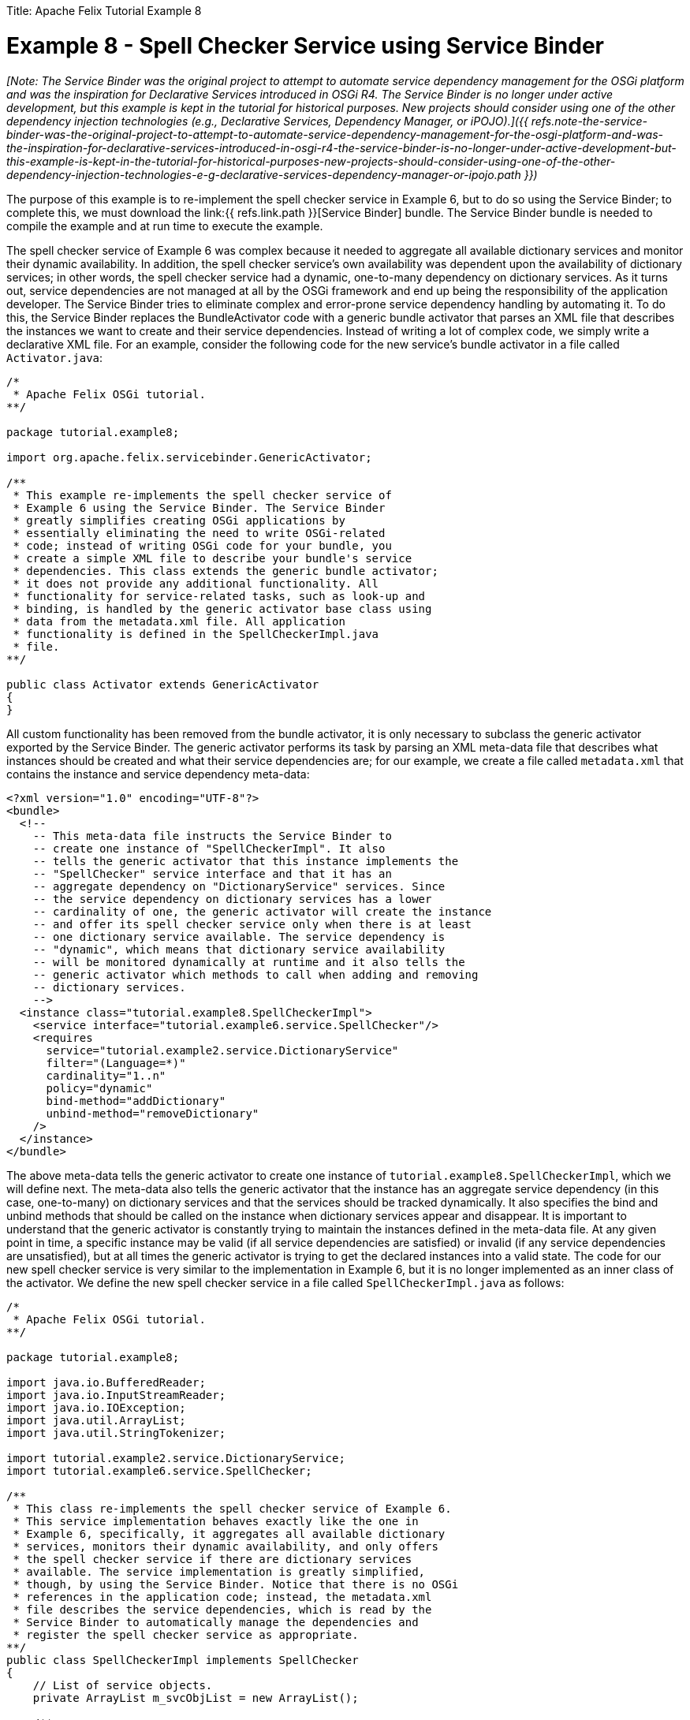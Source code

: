 :doctype: book

Title: Apache Felix Tutorial Example 8

= Example 8 - Spell Checker Service using Service Binder

_[Note: The Service Binder was the original project to attempt to automate service dependency management for the OSGi platform and was the inspiration for Declarative Services introduced in OSGi R4.
The Service Binder is no longer under active development, but this example is kept in the tutorial for historical purposes.
New projects should consider using one of the other dependency injection technologies (e.g., Declarative Services, Dependency Manager, or iPOJO).]({{ refs.note-the-service-binder-was-the-original-project-to-attempt-to-automate-service-dependency-management-for-the-osgi-platform-and-was-the-inspiration-for-declarative-services-introduced-in-osgi-r4-the-service-binder-is-no-longer-under-active-development-but-this-example-is-kept-in-the-tutorial-for-historical-purposes-new-projects-should-consider-using-one-of-the-other-dependency-injection-technologies-e-g-declarative-services-dependency-manager-or-ipojo.path }})_

The purpose of this example is to re-implement the spell checker service in Example 6, but to do so using the Service Binder;
to complete this, we must download the link:{{ refs.link.path }}[Service Binder] bundle.
The Service Binder bundle is needed to compile the example and at run time to execute the example.

The spell checker service of Example 6 was complex because it needed to aggregate all available dictionary services and monitor their dynamic availability.
In addition, the spell checker service's own availability was dependent upon the availability of dictionary services;
in other words, the spell checker service had a dynamic, one-to-many dependency on dictionary services.
As it turns out, service dependencies are not managed at all by the OSGi framework and end up being the responsibility of the application developer.
The Service Binder tries to eliminate complex and error-prone service dependency handling by automating it.
To do this, the Service Binder replaces the BundleActivator code with a generic bundle activator that parses an XML file that describes the instances we want to create and their service dependencies.
Instead of writing a lot of complex code, we simply write a declarative XML file.
For an example, consider the following code for the new service's bundle activator in a file called `Activator.java`:

....
/*
 * Apache Felix OSGi tutorial.
**/

package tutorial.example8;

import org.apache.felix.servicebinder.GenericActivator;

/**
 * This example re-implements the spell checker service of
 * Example 6 using the Service Binder. The Service Binder
 * greatly simplifies creating OSGi applications by
 * essentially eliminating the need to write OSGi-related
 * code; instead of writing OSGi code for your bundle, you
 * create a simple XML file to describe your bundle's service
 * dependencies. This class extends the generic bundle activator;
 * it does not provide any additional functionality. All
 * functionality for service-related tasks, such as look-up and
 * binding, is handled by the generic activator base class using
 * data from the metadata.xml file. All application
 * functionality is defined in the SpellCheckerImpl.java
 * file.
**/

public class Activator extends GenericActivator
{
}
....

All custom functionality has been removed from the bundle activator, it is only necessary to subclass the generic activator exported by the Service Binder.
The generic activator performs its task by parsing an XML meta-data file that describes what instances should be created and what their service dependencies are;
for our example, we create a file called `metadata.xml` that contains the instance and service dependency meta-data:

 <?xml version="1.0" encoding="UTF-8"?>
 <bundle>
   <!--
     -- This meta-data file instructs the Service Binder to
     -- create one instance of "SpellCheckerImpl". It also
     -- tells the generic activator that this instance implements the
     -- "SpellChecker" service interface and that it has an
     -- aggregate dependency on "DictionaryService" services. Since
     -- the service dependency on dictionary services has a lower
     -- cardinality of one, the generic activator will create the instance
     -- and offer its spell checker service only when there is at least
     -- one dictionary service available. The service dependency is
     -- "dynamic", which means that dictionary service availability
     -- will be monitored dynamically at runtime and it also tells the
     -- generic activator which methods to call when adding and removing
     -- dictionary services.
     -->
   <instance class="tutorial.example8.SpellCheckerImpl">
     <service interface="tutorial.example6.service.SpellChecker"/>
     <requires
       service="tutorial.example2.service.DictionaryService"
       filter="(Language=*)"
       cardinality="1..n"
       policy="dynamic"
       bind-method="addDictionary"
       unbind-method="removeDictionary"
     />
   </instance>
 </bundle>

The above meta-data tells the generic activator to create one instance of `tutorial.example8.SpellCheckerImpl`, which we will define next.
The meta-data also tells the generic activator that the instance has an aggregate service dependency (in this case, one-to-many) on dictionary services and that the services should be tracked dynamically.
It also specifies the bind and unbind methods that should be called on the instance when dictionary services appear and disappear.
It is important to understand that the generic activator is constantly trying to maintain the instances defined in the meta-data file.
At any given point in time, a specific instance may be valid (if all service dependencies are satisfied) or invalid (if any service dependencies are unsatisfied), but at all times the generic activator is trying to get the declared instances into a valid state.
The code for our new spell checker service is very similar to the implementation in Example 6, but it is no longer implemented as an inner class of the activator.
We define the new spell checker service in a file called `SpellCheckerImpl.java` as follows:

....
/*
 * Apache Felix OSGi tutorial.
**/

package tutorial.example8;

import java.io.BufferedReader;
import java.io.InputStreamReader;
import java.io.IOException;
import java.util.ArrayList;
import java.util.StringTokenizer;

import tutorial.example2.service.DictionaryService;
import tutorial.example6.service.SpellChecker;

/**
 * This class re-implements the spell checker service of Example 6.
 * This service implementation behaves exactly like the one in
 * Example 6, specifically, it aggregates all available dictionary
 * services, monitors their dynamic availability, and only offers
 * the spell checker service if there are dictionary services
 * available. The service implementation is greatly simplified,
 * though, by using the Service Binder. Notice that there is no OSGi
 * references in the application code; instead, the metadata.xml
 * file describes the service dependencies, which is read by the
 * Service Binder to automatically manage the dependencies and
 * register the spell checker service as appropriate.
**/
public class SpellCheckerImpl implements SpellChecker
{
    // List of service objects.
    private ArrayList m_svcObjList = new ArrayList();

    /**
     * This method is used by the Service Binder to add
     * new dictionaries to the spell checker service.
     * @param dictionary the dictionary to add to the spell
     *                   checker service.
    **/
    public void addDictionary(DictionaryService dictionary)
    {
        // Lock list and add service object.
        synchronized (m_svcObjList)
        {
            m_svcObjList.add(dictionary);
        }
    }

    /**
     * This method is used by the Service Binder to remove
     * dictionaries from the spell checker service.
     * @param dictionary the dictionary to remove from the spell
     *                   checker service.
    **/
    public void removeDictionary(DictionaryService dictionary)
    {
        // Lock list and remove service object.
        synchronized (m_svcObjList)
        {
            m_svcObjList.remove(dictionary);
        }
    }

    /**
     * Checks a given passage for spelling errors. A passage is any
     * number of words separated by a space and any of the following
     * punctuation marks: comma (,), period (.), exclamation mark (!),
     * question mark (?), semi-colon (;), and colon(:).
     * @param passage the passage to spell check.
     * @return An array of misspelled words or null if no
     *         words are misspelled.
    **/
    public String[] check(String passage)
    {
        // No misspelled words for an empty string.
        if ((passage == null) || (passage.length() == 0))
        {
            return null;
        }

        ArrayList errorList = new ArrayList();

        // Tokenize the passage using spaces and punctionation.
        StringTokenizer st = new StringTokenizer(passage, " ,.!?;:");

        // Lock the service list.
        synchronized (m_svcObjList)
        {
            // Loop through each word in the passage.
            while (st.hasMoreTokens())
            {
                String word = st.nextToken();

                boolean correct = false;

                // Check each available dictionary for the current word.
                for (int i = 0; (!correct) && (i < m_svcObjList.size()); i++)
                {
                    DictionaryService dictionary =
                        (DictionaryService) m_svcObjList.get(i);

                    if (dictionary.checkWord(word))
                    {
                        correct = true;
                    }
                }

                // If the word is not correct, then add it
                // to the incorrect word list.
                if (!correct)
                {
                    errorList.add(word);
                }
            }
        }

        // Return null if no words are incorrect.
        if (errorList.size() == 0)
        {
            return null;
        }

        // Return the array of incorrect words.
        return (String[]) errorList.toArray(new String[errorList.size()]);
    }
}
....

Notice how much simpler this service implementation is when compared to the same service implemented in Example 6.
There are no references to OSGi interfaces in our application code and all tricky and complex code dealing with monitoring of services is handled for us.
We must still create a `manifest.mf` file that contains the meta-data for the bundle;
the manifest file is as follows:

 Bundle-Activator: tutorial.example8.Activator
 Import-Package: tutorial.example2.service, tutorial.example6.service,
  org.apache.felix.servicebinder
 Bundle-Name: Service Binder Spell checker service
 Bundle-Description: A bundle that implements a simple spell checker service
 Bundle-Vendor: Apache Felix
 Bundle-Version: 1.0.0
 Metadata-Location: tutorial/example8/metadata.xml

We specify which class is used to activate the bundle via the `Bundle-Activator` attribute and also specify that the bundle imports the spell checker, dictionary, and Service Binder packages.
(Note: Make sure your manifest file ends in a trailing carriage return or else the last line will be ignored.)

To compile the source code, we must include the `felix.jar` file (found in Felix' `lib` directory), the servicebinder.jar file, the example2.jar file, and the example6.jar file in the class path.
We compile the source file using a command like:

 javac -d c:\classes *.java

This command compiles all source files and outputs the generated classes into a subdirectory of the `c:\classes` directory;
this subdirectory is `tutorial\example8`, named after the package we specified in the source file.
For the above command to work, the `c:\classes` directory must exist.

Before we can create our bundle JAR file, we must copy the bundle's service dependency meta-data file, called `metadata.xml` above, into the example class' package.
Assuming that we used the above command to compile the bundle, then we should copy the `metadata.xml` file into `c:\classes\tutorial\example8`.
Now we can create the JAR file for our bundle using the following command:

 jar cfm example8.jar manifest.mf -C c:\classes tutorial\example8

This command creates a JAR file using the manifest file we created and includes all of the classes and resources in the `tutorial\example8` directory inside of the `c:\classes` directory.
Once the JAR file is created, we are ready to install and start the bundle.

To run Felix, we follow the instructions described in usage.html.
When we start Felix, it asks for a profile name, we will put all of our bundles in a profile named `tutorial`.
After running Felix, we should stop all tutorial bundles except for the service bundles.
Use the `lb` command to make sure that only the bundles from Example 2 and Example 2b are active;
use the `start` and `stop` commands as appropriate to start and stop the various tutorial bundles, respectively.
(Note: Felix uses some bundles to provide its command shell, so do not stop these bundles.) We must also install the `servicebinder.jar` bundle that we downloaded at the beginning of this example.
Assuming that we saved the bundle in our tutorial directory, we install the bundle using the following command:

 install file:/c:/tutorial/servicebinder.jar

We do not need to start the Service Binder bundle, because it is only a library.
Now we can install and start our spell checker service bundle.
Assuming that we created our bundle in the directory `c:\tutorial`, we can install and start it in Felix' shell using the following command:

 start file:/c:/tutorial/example8.jar

The above command installs and starts the bundle in a single step;
it is also possible to install and start the bundle in two steps by using the Felix `install` and `start` shell commands.
To stop the bundle, use the Felix `stop` shell command.
Use the Felix shell `lb` command to get the bundle identifier number for the spell checker service bundle to stop and restart it at will using the `stop` and `start` commands, respectively.
Using the `services` command, we can see which services are currently available in the OSGi framework, including our dictionary and spell checker services.
We can experiment with our spell checker service's dynamic availability by stopping the dictionary service bundles;
when both dictionary services are stopped, the services command will reveal that our bundle is no longer offering its spell checker service.
Likewise, when the dictionary services comeback, so will our spell checker service.
This bundle will work with the spell checker client bundle that we created in Example 7, so feel free to experiment.
To exit Felix, use the `shutdown` command.

_[Note: The spell checker client bundle in Example 7 could also be re-implemented using the Service Binder approach outlined in this example.
The spell checker client has a one-to-one, dynamic service dependency on the spell checker service.
Further, an entire application of instances could be described in a single `metadata.xml` in a single bundle or across a collection of bundles and the Service Binder will automatically manage the service dependencies among them.]({{ refs.note-the-spell-checker-client-bundle-in-example-7-could-also-be-re-implemented-using-the-service-binder-approach-outlined-in-this-example-the-spell-checker-client-has-a-one-to-one-dynamic-service-dependency-on-the-spell-checker-service-further-an-entire-application-of-instances-could-be-described-in-a-single-metadata-xml-in-a-single-bundle-or-across-a-collection-of-bundles-and-the-service-binder-will-automatically-manage-the-service-dependencies-among-them.path }})_
